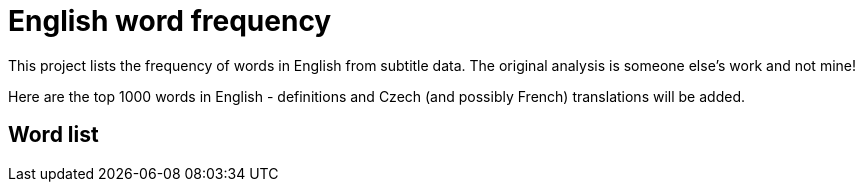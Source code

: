 = English word frequency

This project lists the frequency of words in English from subtitle data. The original analysis is someone else's work and not mine!

Here are the top 1000 words in English - definitions and Czech (and possibly French) translations will be added.

== Word list

